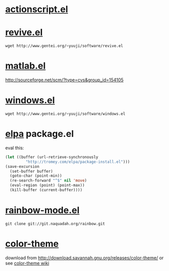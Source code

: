 * [[http://www.emacswiki.org/emacs/ActionScriptMode][actionscript.el]]

* [[http://www.gentei.org/~yuuji/software/][revive.el]]

=wget http://www.gentei.org/~yuuji/software/revive.el=

* [[http://www.emacswiki.org/emacs/MatlabMode][matlab.el]]

http://sourceforge.net/scm/?type=cvs&group_id=154105

* [[http://www.gentei.org/~yuuji/software/][windows.el]]

=wget http://www.gentei.org/~yuuji/software/windows.el=

* [[http://tromey.com/elpa/][elpa]] package.el

  eval this:
#+BEGIN_SRC emacs-lisp
  (let ((buffer (url-retrieve-synchronously
           "http://tromey.com/elpa/package-install.el")))
  (save-excursion
    (set-buffer buffer)
    (goto-char (point-min))
    (re-search-forward "^$" nil 'move)
    (eval-region (point) (point-max))
    (kill-buffer (current-buffer))))
#+END_SRC

* [[http://julien.danjou.info/rainbow-mode.html][rainbow-mode.el]]

  =git clone git://git.naquadah.org/rainbow.git=

* [[http://www.nongnu.org/color-theme/][color-theme]]

  download from [[http://download.savannah.gnu.org/releases/color-theme/]] or see [[http://www.emacswiki.org/emacs/ColorTheme][color-theme wiki]]
